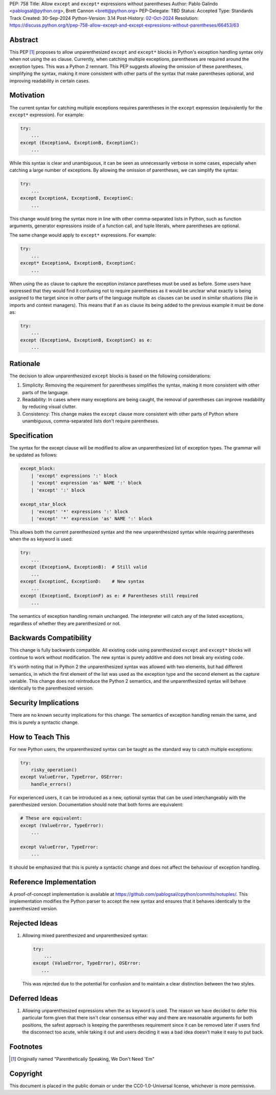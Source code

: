 PEP: 758
Title: Allow ``except`` and ``except*`` expressions without parentheses
Author: Pablo Galindo <pablogsal@python.org>, Brett Cannon <brett@python.org>
PEP-Delegate: TBD
Status: Accepted
Type: Standards Track
Created: 30-Sep-2024
Python-Version: 3.14
Post-History: `02-Oct-2024 <https://discuss.python.org/t/66453>`__
Resolution: https://discuss.python.org/t/pep-758-allow-except-and-except-expressions-without-parentheses/66453/63

Abstract
========

This PEP [1]_ proposes to allow unparenthesized ``except`` and ``except*``
blocks in Python's exception handling syntax only when not using the ``as``
clause. Currently, when catching multiple exceptions, parentheses are required
around the exception types. This was a Python 2 remnant. This PEP suggests allowing
the omission of these parentheses, simplifying the syntax, making it more consistent
with other parts of the syntax that make parentheses optional, and improving readability
in certain cases.

Motivation
==========

The current syntax for catching multiple exceptions requires parentheses in the
``except`` expression (equivalently for the ``except*`` expression). For
example:

.. code-block:: python

    try:
        ...
    except (ExceptionA, ExceptionB, ExceptionC):
        ...

While this syntax is clear and unambiguous, it can be seen as unnecessarily
verbose in some cases, especially when catching a large number of exceptions. By
allowing the omission of parentheses, we can simplify the syntax:

.. code-block:: python

    try:
        ...
    except ExceptionA, ExceptionB, ExceptionC:
        ...

This change would bring the syntax more in line with other comma-separated lists
in Python, such as function arguments, generator expressions inside of a
function call, and tuple literals, where parentheses are optional.

The same change would apply to ``except*`` expressions. For example:

.. code-block:: python

    try:
        ...
    except* ExceptionA, ExceptionB, ExceptionC:
        ...

When using the ``as`` clause to capture the exception instance paretheses must
be used as before. Some users have expressed that they would find it confusing not
to require parentheses as it would be unclear what exactly is being assigned to
the target since in other parts of the language multiple ``as`` clauses can be used
in similar situations (like in imports and context managers). This means that if
an ``as`` clause its being added to the previous example it must be done as:

.. code-block:: python

    try:
        ...
    except (ExceptionA, ExceptionB, ExceptionC) as e:
        ...


Rationale
=========

The decision to allow unparenthesized ``except`` blocks is based on the
following considerations:

1. Simplicity: Removing the requirement for parentheses simplifies the syntax,
   making it more consistent with other parts of the language.

2. Readability: In cases where many exceptions are being caught, the removal of
   parentheses can improve readability by reducing visual clutter.

3. Consistency: This change makes the ``except`` clause more consistent with
   other parts of Python where unambiguous, comma-separated lists don't require
   parentheses.

Specification
=============

The syntax for the except clause will be modified to allow an unparenthesized
list of exception types. The grammar will be updated as follows:

.. code-block:: peg

    except_block:
        | 'except' expressions ':' block
        | 'except' expression 'as' NAME ':' block
        | 'except' ':' block

    except_star_block
        | 'except' '*' expressions ':' block
        | 'except' '*' expression 'as' NAME ':' block

This allows both the current parenthesized syntax and the new unparenthesized
syntax while requiring parentheses when the ``as`` keyword is used:

.. code-block:: python

    try:
        ...
    except (ExceptionA, ExceptionB):  # Still valid
        ...
    except ExceptionC, ExceptionD:    # New syntax
        ...
    except (ExceptionE, ExceptionF) as e: # Parentheses still required
        ...

The semantics of exception handling remain unchanged. The interpreter will catch
any of the listed exceptions, regardless of whether they are parenthesized or
not.


Backwards Compatibility
=======================

This change is fully backwards compatible. All existing code using parenthesized
``except`` and ``except*`` blocks will continue to work without modification.
The new syntax is purely additive and does not break any existing code.

It's worth noting that in Python 2 the unparenthesized syntax was allowed with
two elements, but had different semantics, in which the first element of the
list was used as the exception type and the second element as the capture
variable. This change does not reintroduce the Python 2 semantics, and the
unparenthesized syntax will behave identically to the parenthesized version.


Security Implications
=====================

There are no known security implications for this change. The semantics of
exception handling remain the same, and this is purely a syntactic change.


How to Teach This
=================

For new Python users, the unparenthesized syntax can be taught as the standard
way to catch multiple exceptions:

.. code-block:: python

    try:
        risky_operation()
    except ValueError, TypeError, OSError:
        handle_errors()

For experienced users, it can be introduced as a new, optional syntax that can
be used interchangeably with the parenthesized version. Documentation should
note that both forms are equivalent:

.. code-block:: python

    # These are equivalent:
    except (ValueError, TypeError):
        ...

    except ValueError, TypeError:
        ...

It should be emphasized that this is purely a syntactic change and does not
affect the behaviour of exception handling.


Reference Implementation
========================

A proof-of-concept implementation is available at
https://github.com/pablogsal/cpython/commits/notuples/. This implementation
modifies the Python parser to accept the new syntax and ensures that it behaves
identically to the parenthesized version.


Rejected Ideas
==============

1. Allowing mixed parenthesized and unparenthesized syntax:

   .. code-block:: python

      try:
          ...
      except (ValueError, TypeError), OSError:
         ...

   This was rejected due to the potential for confusion and to maintain a clear
   distinction between the two styles.

Deferred Ideas
==============

1. Allowing unparenthesized expressions when the ``as`` keyword is used. The reason
   we have decided to defer this particular form given that there isn't clear
   consensus either way and there are reasonable arguments for both positions, the safest
   approach is keeping the parentheses requirement since it can be removed later if users
   find the disconnect too acute, while taking it out and users deciding it was a bad idea
   doesn’t make it easy to put back.

Footnotes
=========

.. [1] Originally named "Parenthetically Speaking, We Don't Need 'Em"

Copyright
=========

This document is placed in the public domain or under the
CC0-1.0-Universal license, whichever is more permissive.
